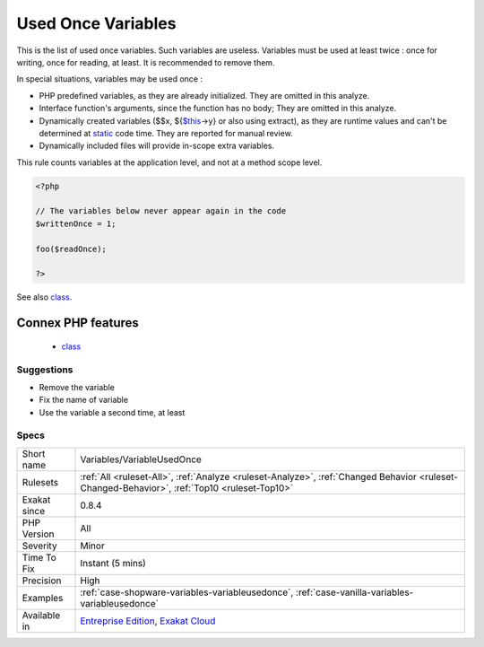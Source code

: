.. _variables-variableusedonce:

.. _used-once-variables:

Used Once Variables
+++++++++++++++++++

.. meta::
	:description:
		Used Once Variables: This is the list of used once variables.
	:twitter:card: summary_large_image
	:twitter:site: @exakat
	:twitter:title: Used Once Variables
	:twitter:description: Used Once Variables: This is the list of used once variables
	:twitter:creator: @exakat
	:twitter:image:src: https://www.exakat.io/wp-content/uploads/2020/06/logo-exakat.png
	:og:image: https://www.exakat.io/wp-content/uploads/2020/06/logo-exakat.png
	:og:title: Used Once Variables
	:og:type: article
	:og:description: This is the list of used once variables
	:og:url: https://php-tips.readthedocs.io/en/latest/tips/Variables/VariableUsedOnce.html
	:og:locale: en
This is the list of used once variables. 
Such variables are useless. Variables must be used at least twice : once for writing, once for reading, at least. It is recommended to remove them.

In special situations, variables may be used once : 

+ PHP predefined variables, as they are already initialized. They are omitted in this analyze.
+ Interface function's arguments, since the function has no body; They are omitted in this analyze.
+ Dynamically created variables ($$x, ${`$this <https://www.php.net/manual/en/language.oop5.basic.php>`_->y} or also using extract), as they are runtime values and can't be determined at `static <https://www.php.net/manual/en/language.oop5.static.php>`_ code time. They are reported for manual review.
+ Dynamically included files will provide in-scope extra variables.

This rule counts variables at the application level, and not at a method scope level.

.. code-block:: php
   
   <?php
   
   // The variables below never appear again in the code
   $writtenOnce = 1;
   
   foo($readOnce);
   
   ?>

See also `class <https://www.php.net/manual/en/language.oop5.basic.php#language.oop5.basic.class>`_.

Connex PHP features
-------------------

  + `class <https://php-dictionary.readthedocs.io/en/latest/dictionary/class.ini.html>`_


Suggestions
___________

* Remove the variable
* Fix the name of variable
* Use the variable a second time, at least




Specs
_____

+--------------+----------------------------------------------------------------------------------------------------------------------------------------------+
| Short name   | Variables/VariableUsedOnce                                                                                                                   |
+--------------+----------------------------------------------------------------------------------------------------------------------------------------------+
| Rulesets     | :ref:`All <ruleset-All>`, :ref:`Analyze <ruleset-Analyze>`, :ref:`Changed Behavior <ruleset-Changed-Behavior>`, :ref:`Top10 <ruleset-Top10>` |
+--------------+----------------------------------------------------------------------------------------------------------------------------------------------+
| Exakat since | 0.8.4                                                                                                                                        |
+--------------+----------------------------------------------------------------------------------------------------------------------------------------------+
| PHP Version  | All                                                                                                                                          |
+--------------+----------------------------------------------------------------------------------------------------------------------------------------------+
| Severity     | Minor                                                                                                                                        |
+--------------+----------------------------------------------------------------------------------------------------------------------------------------------+
| Time To Fix  | Instant (5 mins)                                                                                                                             |
+--------------+----------------------------------------------------------------------------------------------------------------------------------------------+
| Precision    | High                                                                                                                                         |
+--------------+----------------------------------------------------------------------------------------------------------------------------------------------+
| Examples     | :ref:`case-shopware-variables-variableusedonce`, :ref:`case-vanilla-variables-variableusedonce`                                              |
+--------------+----------------------------------------------------------------------------------------------------------------------------------------------+
| Available in | `Entreprise Edition <https://www.exakat.io/entreprise-edition>`_, `Exakat Cloud <https://www.exakat.io/exakat-cloud/>`_                      |
+--------------+----------------------------------------------------------------------------------------------------------------------------------------------+



